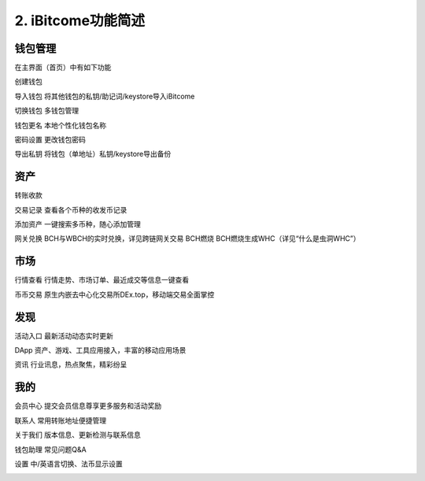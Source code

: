 2. iBitcome功能简述
======================

钱包管理
----------

在主界面（首页）中有如下功能

创建钱包 

导入钱包 将其他钱包的私钥/助记词/keystore导入iBitcome

切换钱包 多钱包管理

钱包更名 本地个性化钱包名称

密码设置 更改钱包密码

导出私钥 将钱包（单地址）私钥/keystore导出备份


.. image:: ../_static/zh-CN2.0/cn2018200020001.png
    :width: 320px
    :height: 675px
    :scale: 100%
    :align: center

.. image:: ../_static/zh-CN2.0/cn2018200020002.png
    :width: 320px
    :height: 675px
    :scale: 100%
    :align: center


资产
----------

转账收款 

交易记录 查看各个币种的收发币记录

添加资产 一键搜索多币种，随心添加管理

网关兑换 BCH与WBCH的实时兑换，详见跨链网关交易
BCH燃烧 BCH燃烧生成WHC（详见“什么是虫洞WHC”）

.. image:: ../_static/zh-CN2.0/cn2018200020003.png
    :width: 320px
    :height: 675px
    :scale: 100%
    :align: center

.. image:: ../_static/zh-CN2.0/cn2018200020004.png
    :width: 320px
    :height: 675px
    :scale: 100%
    :align: center


市场
----------

行情查看 行情走势、市场订单、最近成交等信息一键查看

币币交易 原生内嵌去中心化交易所DEx.top，移动端交易全面掌控

.. image:: ../_static/zh-CN2.0/cn2018200020005.png
    :width: 320px
    :height: 675px
    :scale: 100%
    :align: center

发现
----------

活动入口 最新活动动态实时更新

DApp    资产、游戏、工具应用接入，丰富的移动应用场景

资讯     行业讯息，热点聚焦，精彩纷呈


.. image:: ../_static/zh-CN2.0/cn2018200020006.png
    :width: 320px
    :height: 675px
    :scale: 100%
    :align: center


我的
----------

会员中心 提交会员信息尊享更多服务和活动奖励

联系人   常用转账地址便捷管理

关于我们 版本信息、更新检测与联系信息

钱包助理 常见问题Q&A 

设置     中/英语言切换、法币显示设置

.. image:: ../_static/zh-CN2.0/cn2018200020007.png
    :width: 320px
    :height: 675px
    :scale: 100%
    :align: center
